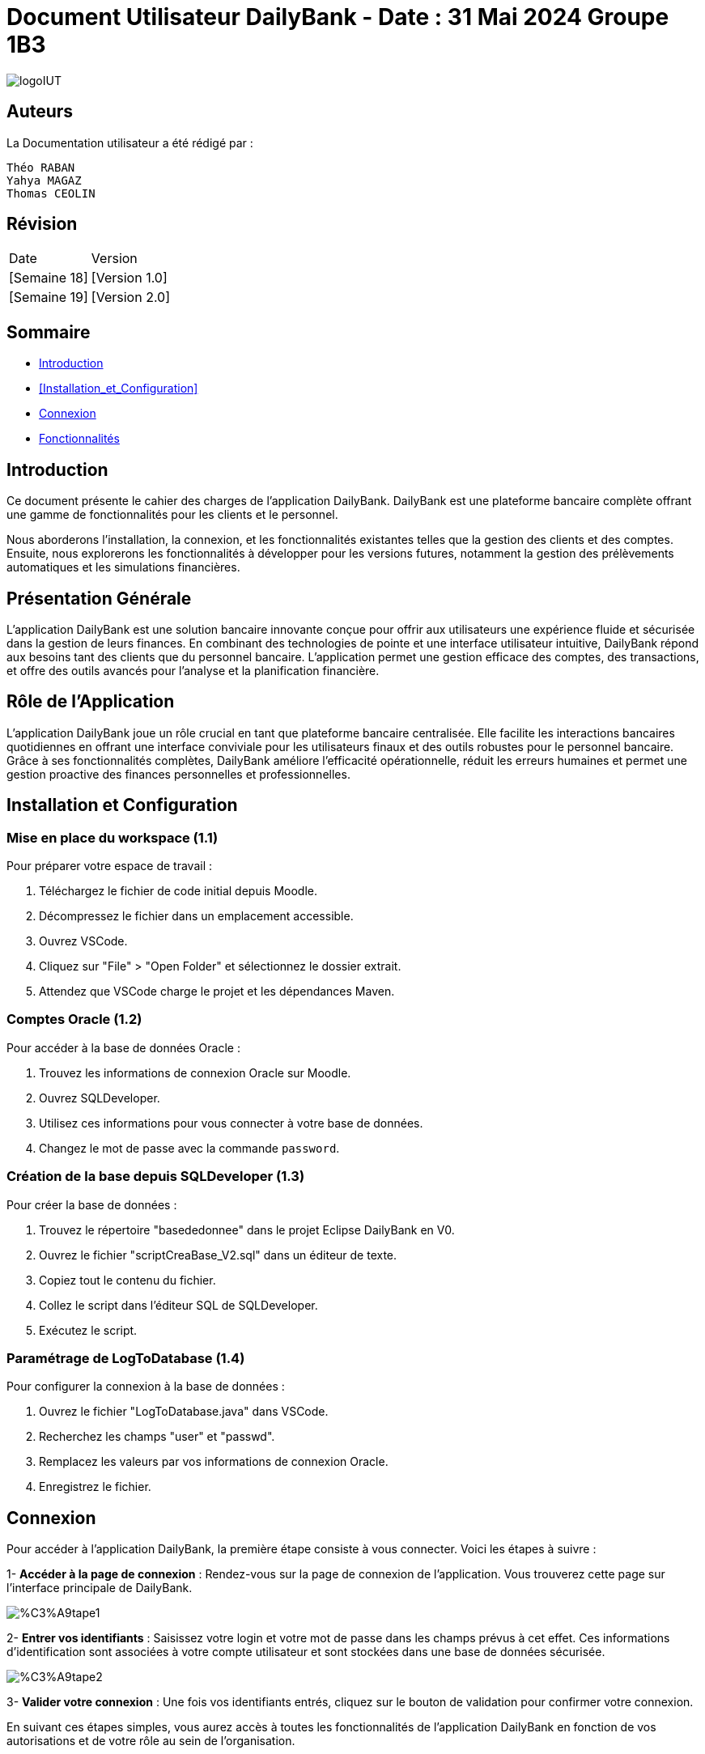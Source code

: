 = Document Utilisateur DailyBank - Date : 31 Mai 2024 Groupe 1B3 

:toc:
:toc-title: Sommaire

image::https://github.com/IUT-Blagnac/sae2-01-devapp-2024-sae_1b3/blob/main/Images/logoIUT.PNG[]


== Auteurs

La Documentation utilisateur a été rédigé par :

    Théo RABAN
    Yahya MAGAZ
    Thomas CEOLIN

== Révision

|===
| Date | Version
| [Semaine 18] | [Version 1.0]
| [Semaine 19] | [Version 2.0]
|===


== Sommaire

* <<Introduction>>
* <<Installation_et_Configuration>>
* <<Connexion>>
* <<Fonctionnalités>>

== Introduction

Ce document présente le cahier des charges de l'application DailyBank. DailyBank est une plateforme bancaire complète offrant une gamme de fonctionnalités pour les clients et le personnel.

Nous aborderons l'installation, la connexion, et les fonctionnalités existantes telles que la gestion des clients et des comptes. Ensuite, nous explorerons les fonctionnalités à développer pour les versions futures, notamment la gestion des prélèvements automatiques et les simulations financières.

== Présentation Générale

L'application DailyBank est une solution bancaire innovante conçue pour offrir aux utilisateurs une expérience fluide et sécurisée dans la gestion de leurs finances. En combinant des technologies de pointe et une interface utilisateur intuitive, DailyBank répond aux besoins tant des clients que du personnel bancaire. L'application permet une gestion efficace des comptes, des transactions, et offre des outils avancés pour l'analyse et la planification financière.

== Rôle de l'Application

L'application DailyBank joue un rôle crucial en tant que plateforme bancaire centralisée. Elle facilite les interactions bancaires quotidiennes en offrant une interface conviviale pour les utilisateurs finaux et des outils robustes pour le personnel bancaire. Grâce à ses fonctionnalités complètes, DailyBank améliore l'efficacité opérationnelle, réduit les erreurs humaines et permet une gestion proactive des finances personnelles et professionnelles.

== Installation et Configuration

=== Mise en place du workspace (1.1)

Pour préparer votre espace de travail :

1. Téléchargez le fichier de code initial depuis Moodle.
2. Décompressez le fichier dans un emplacement accessible.
3. Ouvrez VSCode.
4. Cliquez sur "File" > "Open Folder" et sélectionnez le dossier extrait.
5. Attendez que VSCode charge le projet et les dépendances Maven.

=== Comptes Oracle (1.2)

Pour accéder à la base de données Oracle :

1. Trouvez les informations de connexion Oracle sur Moodle.
2. Ouvrez SQLDeveloper.
3. Utilisez ces informations pour vous connecter à votre base de données.
4. Changez le mot de passe avec la commande `password`.

=== Création de la base depuis SQLDeveloper (1.3)

Pour créer la base de données :

1. Trouvez le répertoire "basededonnee" dans le projet Eclipse DailyBank en V0.
2. Ouvrez le fichier "scriptCreaBase_V2.sql" dans un éditeur de texte.
3. Copiez tout le contenu du fichier.
4. Collez le script dans l'éditeur SQL de SQLDeveloper.
5. Exécutez le script.

=== Paramétrage de LogToDatabase (1.4)

Pour configurer la connexion à la base de données :

1. Ouvrez le fichier "LogToDatabase.java" dans VSCode.
2. Recherchez les champs "user" et "passwd".
3. Remplacez les valeurs par vos informations de connexion Oracle.
4. Enregistrez le fichier.

== Connexion

Pour accéder à l'application DailyBank, la première étape consiste à vous connecter. Voici les étapes à suivre :

1- *Accéder à la page de connexion* :
   Rendez-vous sur la page de connexion de l'application. Vous trouverez cette page sur l'interface principale de DailyBank.

image::https://github.com/IUT-Blagnac/sae2-01-devapp-2024-sae_1b3/blob/main/Images/%C3%A9tape1.PNG[]

2- *Entrer vos identifiants* :
   Saisissez votre login et votre mot de passe dans les champs prévus à cet effet. Ces informations d'identification sont associées à votre compte utilisateur et sont stockées dans une base de données sécurisée.

image::https://github.com/IUT-Blagnac/sae2-01-devapp-2024-sae_1b3/blob/main/Images/%C3%A9tape2.PNG[]

3- *Valider votre connexion* :
   Une fois vos identifiants entrés, cliquez sur le bouton de validation pour confirmer votre connexion.

En suivant ces étapes simples, vous aurez accès à toutes les fonctionnalités de l'application DailyBank en fonction de vos autorisations et de votre rôle au sein de l'organisation.


== Fonctionnalités

=== Version existante (V0)

Dans la version existante (V0), les fonctionnalités disponibles sont les suivantes :

=== Gestion des clients

==== _Modification des informations client_ (Yahya MAGAZ)
  * Description : Permet de mettre à jour les informations personnelles d'un client, telles que l'adresse, le numéro de téléphone, etc.
  * Étapes :

    1- Accéder au profil du client via le système.

image::https://github.com/IUT-Blagnac/sae2-01-devapp-2024-sae_1b3/blob/main/Images/choixEmployeClient.png[]

    2- Sélectionner l'option de modification des informations.

image::https://github.com/IUT-Blagnac/sae2-01-devapp-2024-sae_1b3/blob/main/Images/aperçuClient.PNG[]

    3- Mettre à jour les champs requis (adresse, téléphone, etc.).

image::https://github.com/IUT-Blagnac/sae2-01-devapp-2024-sae_1b3/blob/main/Images/modifierClient.PNG[]

    4- Sauvegarder les modifications.
  * Remarques : Assurez-vous que toutes les informations sont correctes avant de sauvegarder.
  * Auteur : Guichetier


==== _Création d'un nouveau client_ (Théo RABAN)
  * Description : Permet de créer un nouveau profil client dans le système.
  * Étapes :

    1- Accéder à l'option de création de client.

image::https://github.com/IUT-Blagnac/sae2-01-devapp-2024-sae_1b3/blob/main/Images/aperçuClient.PNG[]

    2- Remplir les informations nécessaires (nom, adresse, téléphone, etc.).

image::https://github.com/IUT-Blagnac/sae2-01-devapp-2024-sae_1b3/blob/main/Images/AjoutClient.PNG[]

    3- Vérifier les informations saisies.
    4- Confirmer la création du profil client.
  * Remarques : Toutes les informations obligatoires doivent être remplies avant la création du compte.
  * Auteur : Guichetier



=== Gestion des comptes

==== _Consultation d'un compte_ (Théo RABAN)
  * Description : Permet de visualiser les détails d'un compte client.
  * Étapes :

    1- Lorsque vous êtes sur la liste des client séléctionnez en un et appuyer sur "Comptes".

image::https://github.com/IUT-Blagnac/sae2-01-devapp-2024-sae_1b3/blob/main/Images/aperçuClient.PNG[]

    2- Entrer l'identifiant du compte ou du client.

image::https://github.com/IUT-Blagnac/sae2-01-devapp-2024-sae_1b3/blob/main/Images/listeCompte.PNG[]

    3- Afficher les informations du compte (solde, transactions récentes, etc.).

image::https://github.com/IUT-Blagnac/sae2-01-devapp-2024-sae_1b3/blob/main/Images/CompteConsult.PNG[]

  * Remarques : Utiliser des filtres pour afficher des informations spécifiques si nécessaire.
  * Auteur : Guichetier

==== _Débit d'un compte_ (Thomas CEOLIN)
  * Description : Permet de débiter un montant d'un compte client.
  * Étapes :

    1- Accéder à la section de gestion des comptes.

image::https://github.com/IUT-Blagnac/sae2-01-devapp-2024-sae_1b3/blob/main/Images/CompteConsult.PNG[]

    2- Sélectionner le compte à débiter.
    3- Cliquer sur voir opération.

image::https://github.com/IUT-Blagnac/sae2-01-devapp-2024-sae_1b3/blob/main/Images/Operations.PNG[]

    4- Cliquer sur enregistrer débit.

image::https://github.com/IUT-Blagnac/sae2-01-devapp-2024-sae_1b3/blob/main/Images/Débit.PNG[]

    5- Choisissez chèque ou espèce et saisir montant
    6- Confirmer transaction.
  * Remarques : Vérifiez toujours le solde du compte avant de débiter.
  * Auteur : Guichetier

=== Version 1 (V1)

Voici les fonctionnalités V1:


=== Gestion des comptes

==== _Crédit d'un compte (Java et BD avec procédure stockée)_(Thomas CEOLIN)
  * Description : Ajout d'un montant d'un compte client, en utilisant une procédure stockée pour garantir l'intégrité des transactions.
  * Étapes :

    1- Accéder à la section de gestion des comptes.

image::https://github.com/IUT-Blagnac/sae2-01-devapp-2024-sae_1b3/blob/main/Images/CompteConsult.PNG[]

    2- Sélectionner le compte à créditer.
    3- Cliquer sur voir opération.

image::https://github.com/IUT-Blagnac/sae2-01-devapp-2024-sae_1b3/blob/main/Images/Operations.PNG[]

    4- Cliquer sur enregistrer crédit.

image::https://github.com/IUT-Blagnac/sae2-01-devapp-2024-sae_1b3/blob/main/Images/Crédit.PNG[]

    5- Choisissez chèque ou espèce et saisir montant
    6- Confirmer transaction.
  * Auteur : Guichetier

=== Transferts et virements

==== Virement de compte à compte (Thomas Ceolin)
  * Description : Permet de transférer des fonds d'un compte à un autre.
  * Étapes :

    1- Sélectionner les comptes source et destination.

image::https://github.com/IUT-Blagnac/sae2-01-devapp-2024-sae_1b3/blob/main/Images/Virement_page_P.png[]


    2- Entrer le montant à transférer.

image::https://github.com/IUT-Blagnac/sae2-01-devapp-2024-sae_1b3/blob/main/Images/Montant_virement.png[]

    3- Confirmer le virement.
  * Auteur : Guichetier



==== _Clôture d'un compte_ (Yahya MAGAZ)
  * Description : Permet de fermer un compte client.
  * Étapes :

    1- Sélectionner le compte à clôturer.
    2- Vérifier les soldes et les transactions en cours.

image::https://github.com/IUT-Blagnac/sae2-01-devapp-2024-sae_1b3/blob/main/Images/captureSupprimerCompte.PNG[]

    3- Confirmer la supression du compte.
  * Auteur : Guichetier


==== _Création d'un compte_ (Théo RABAN)
  * Description : Permet de créer un nouveau compte pour un client existant ou nouveau.
  * Étapes :

    1- Sélectionner le client.

image::https://github.com/IUT-Blagnac/sae2-01-devapp-2024-sae_1b3/blob/main/Images/listeCompte.PNG[]

    2- Cliquer sur Compte.
    3- Cliquer sur nouveauCompte.

image::https://github.com/IUT-Blagnac/sae2-01-devapp-2024-sae_1b3/blob/main/Images/nouveauCompte.PNG[]

    4- Remplissez les champs.
  * Auteur : Guichetier


==== _Modification d'un compte_ (Yahya MAGAZ)

  * Description : Permet de modifier les détails d'un compte existant pour un client.
  * Étapes :

    1- Sélectionner le client.

image::https://github.com/IUT-Blagnac/sae2-01-devapp-2024-sae_1b3/blob/main/Images/aper%C3%A7uClient.PNG[]

    2- Cliquer sur Compte.
    3- Sélectionner le compte à modifier.

image::https://github.com/IUT-Blagnac/sae2-01-devapp-2024-sae_1b3/blob/main/Images/listeCompte.PNG[]

    4- Modifier les champs nécessaires.
  * Auteur : Guichetier

image::https://github.com/IUT-Blagnac/sae2-01-devapp-2024-sae_1b3/blob/main/Images/modifierCompte.PNG[]


=== Gestion des employés

==== Gestion des employés (CRUD) : guichetier et chef d’agence (RABAN / MAGAZ / CEOLIN)
  * Description : Permet de créer, lire, mettre à jour et supprimer des profils d'employés.
  * Étapes :

    1- Accéder à la gestion des employés.

image::https://github.com/IUT-Blagnac/sae2-01-devapp-2024-sae_1b3/blob/main/Images/choixEmployeClient.png[]

    2- Sélectionner l'action souhaitée (charger, modifier, supprimer).

image::https://github.com/IUT-Blagnac/sae2-01-devapp-2024-sae_1b3/blob/main/Images/gestionEmploye.PNG[]

    3- Remplir ou modifier les informations nécessaires.
    4- Confirmer l'action.
  * Auteur : Chef d’agence



